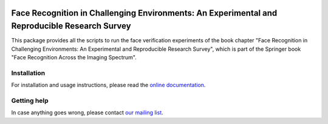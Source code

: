 .. vim: set fileencoding=utf-8 :
.. Manuel Gunther <siebenkopf@googlemail.com>
.. Tue Feb  9 13:13:02 MST 2016

.. image:: http://img.shields.io/badge/docs-stable-yellow.png
   :target: http://pythonhosted.org/bob.chapter.FRICE/index.html
.. image:: http://img.shields.io/pypi/v/bob.chapter.FRICE.png
   :target: https://pypi.python.org/pypi/bob.chapter.FRICE
.. image:: http://img.shields.io/pypi/dm/bob.chapter.FRICE.png
   :target: https://pypi.python.org/pypi/bob.chapter.FRICE



Face Recognition in Challenging Environments: An Experimental and Reproducible Research Survey
==============================================================================================

This package provides all the scripts to run the face verification experiments of the book chapter "Face Recognition in Challenging Environments: An Experimental and Reproducible Research Survey", which is part of the Springer book "Face Recognition Across the Imaging Spectrum".

Installation
------------

For installation and usage instructions, please read the `online documentation <http://pythonhosted.org/bob.chapter.FRICE>`__.


Getting help
------------

In case anything goes wrong, please contact `our mailing list <https://groups.google.com/forum/?fromgroups#!forum/bob-devel>`__.

